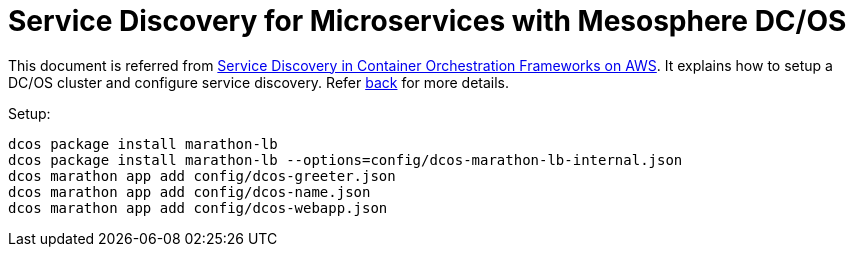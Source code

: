 :toc:

= Service Discovery for Microservices with Mesosphere DC/OS

This document is referred from link:readme.adoc[Service Discovery in Container Orchestration Frameworks on AWS]. It explains how to setup a DC/OS cluster and configure service discovery. Refer link:readme.adoc[back] for more details.


Setup:

```
dcos package install marathon-lb
dcos package install marathon-lb --options=config/dcos-marathon-lb-internal.json
dcos marathon app add config/dcos-greeter.json
dcos marathon app add config/dcos-name.json
dcos marathon app add config/dcos-webapp.json
```


